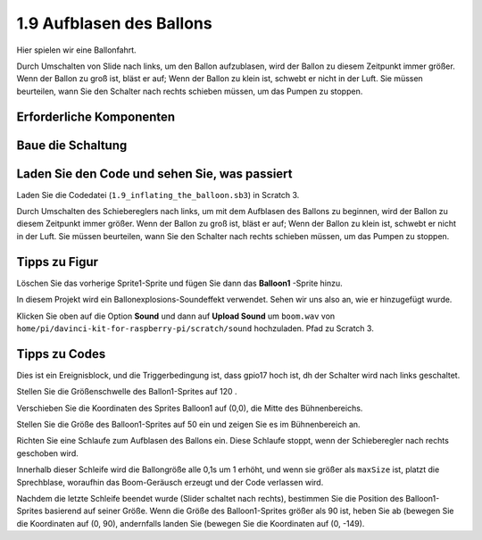 1.9 Aufblasen des Ballons
=================================

Hier spielen wir eine Ballonfahrt.

Durch Umschalten von Slide nach links, um den Ballon aufzublasen, wird der Ballon zu diesem Zeitpunkt immer größer. Wenn der Ballon zu groß ist, bläst er auf; Wenn der Ballon zu klein ist, schwebt er nicht in der Luft. Sie müssen beurteilen, wann Sie den Schalter nach rechts schieben müssen, um das Pumpen zu stoppen.

.. image:: media/1.15_header.png

Erforderliche Komponenten
--------------------------------------

.. image:: media/1.15_component.png

Baue die Schaltung
---------------------

.. image:: media/1.15_scratch_fritzing.png

Laden Sie den Code und sehen Sie, was passiert
-------------------------------------------------------

Laden Sie die Codedatei (``1.9_inflating_the_balloon.sb3``) in Scratch 3.

Durch Umschalten des Schiebereglers nach links, um mit dem Aufblasen des Ballons zu beginnen, wird der Ballon zu diesem Zeitpunkt immer größer. Wenn der Ballon zu groß ist, bläst er auf; Wenn der Ballon zu klein ist, schwebt er nicht in der Luft. Sie müssen beurteilen, wann Sie den Schalter nach rechts schieben müssen, um das Pumpen zu stoppen.

Tipps zu Figur
----------------

Löschen Sie das vorherige Sprite1-Sprite und fügen Sie dann das **Balloon1** -Sprite hinzu.

.. image:: media/1.15_slide1.png

In diesem Projekt wird ein Ballonexplosions-Soundeffekt verwendet. Sehen wir uns also an, wie er hinzugefügt wurde.

Klicken Sie oben auf die Option **Sound** und dann auf **Upload Sound** um ``boom.wav`` 
von ``home/pi/davinci-kit-for-raspberry-pi/scratch/sound`` hochzuladen. Pfad zu Scratch 3.

.. image:: media/1.15_slide2.png

Tipps zu Codes
------------------------

.. image:: media/1.15_slide3.png
  :width: 500

Dies ist ein Ereignisblock, und die Triggerbedingung ist, dass gpio17 hoch ist, dh der Schalter wird nach links geschaltet.

.. image:: media/1.15_slide4.png
  :width: 400

Stellen Sie die Größenschwelle des Ballon1-Sprites auf 120 .

.. image:: media/1.15_slide7.png
  :width: 400

Verschieben Sie die Koordinaten des Sprites Balloon1 auf (0,0), die Mitte des Bühnenbereichs.

.. image:: media/1.15_slide8.png
  :width: 300

Stellen Sie die Größe des Balloon1-Sprites auf 50 ein und zeigen Sie es im Bühnenbereich an.

.. image:: media/1.15_slide5.png


Richten Sie eine Schlaufe zum Aufblasen des Ballons ein. Diese Schlaufe stoppt, wenn der Schieberegler nach rechts geschoben wird.

Innerhalb dieser Schleife wird die Ballongröße alle 0,1s um 1 erhöht, und wenn sie größer als ``maxSize`` ist, platzt die Sprechblase, woraufhin das Boom-Geräusch erzeugt und der Code verlassen wird.

.. image:: media/1.15_slide6.png
  :width: 600

Nachdem die letzte Schleife beendet wurde (Slider schaltet nach rechts), bestimmen Sie die Position des Balloon1-Sprites basierend auf seiner Größe. Wenn die Größe des Balloon1-Sprites größer als 90 ist, heben Sie ab (bewegen Sie die Koordinaten auf (0, 90), andernfalls landen Sie (bewegen Sie die Koordinaten auf (0, -149).


